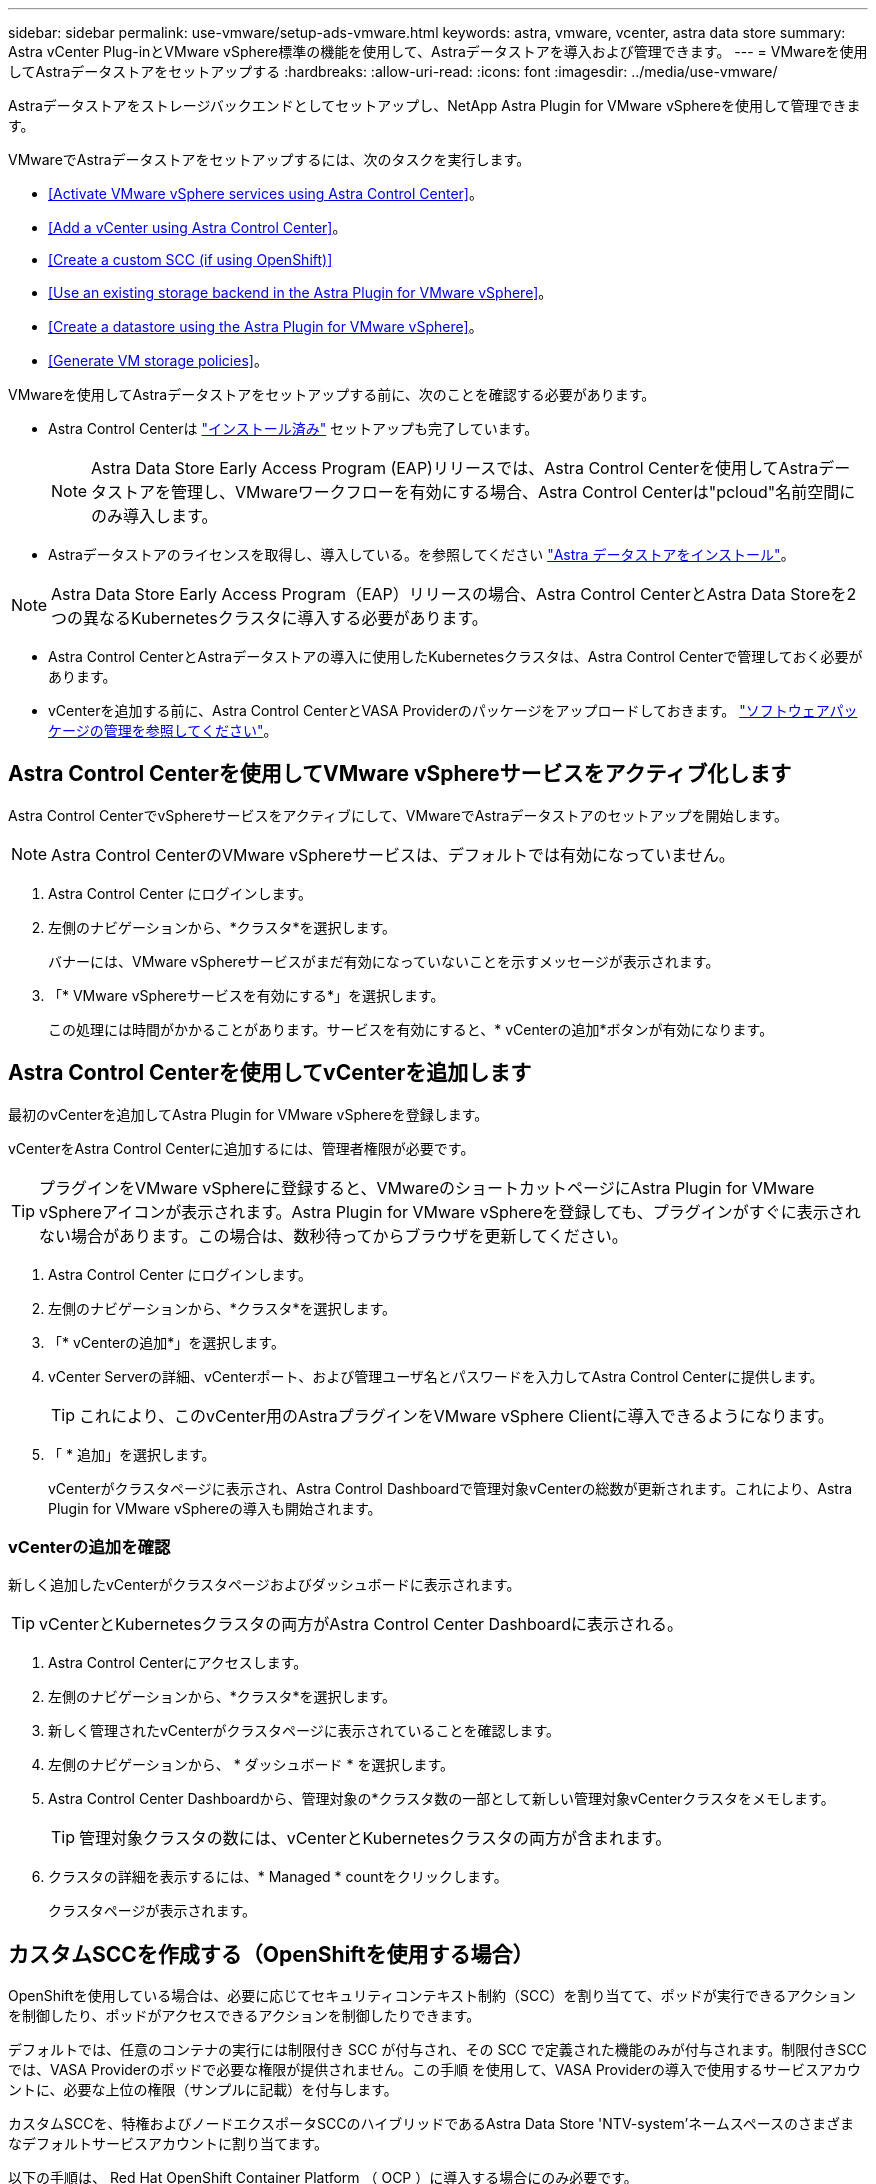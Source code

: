 ---
sidebar: sidebar 
permalink: use-vmware/setup-ads-vmware.html 
keywords: astra, vmware, vcenter, astra data store 
summary: Astra vCenter Plug-inとVMware vSphere標準の機能を使用して、Astraデータストアを導入および管理できます。 
---
= VMwareを使用してAstraデータストアをセットアップする
:hardbreaks:
:allow-uri-read: 
:icons: font
:imagesdir: ../media/use-vmware/


Astraデータストアをストレージバックエンドとしてセットアップし、NetApp Astra Plugin for VMware vSphereを使用して管理できます。

VMwareでAstraデータストアをセットアップするには、次のタスクを実行します。

* <<Activate VMware vSphere services using Astra Control Center>>。
* <<Add a vCenter using Astra Control Center>>。
* <<Create a custom SCC (if using OpenShift)>>
* <<Use an existing storage backend in the Astra Plugin for VMware vSphere>>。
* <<Create a datastore using the Astra Plugin for VMware vSphere>>。
* <<Generate VM storage policies>>。


VMwareを使用してAstraデータストアをセットアップする前に、次のことを確認する必要があります。

* Astra Control Centerは https://docs.netapp.com/us-en/astra-control-center/get-started/install_overview.html["インストール済み"] セットアップも完了しています。
+

NOTE: Astra Data Store Early Access Program (EAP)リリースでは、Astra Control Centerを使用してAstraデータストアを管理し、VMwareワークフローを有効にする場合、Astra Control Centerは"pcloud"名前空間にのみ導入します。

* Astraデータストアのライセンスを取得し、導入している。を参照してください link:../get-started/install-ads.html["Astra データストアをインストール"]。



NOTE: Astra Data Store Early Access Program（EAP）リリースの場合、Astra Control CenterとAstra Data Storeを2つの異なるKubernetesクラスタに導入する必要があります。

* Astra Control CenterとAstraデータストアの導入に使用したKubernetesクラスタは、Astra Control Centerで管理しておく必要があります。
* vCenterを追加する前に、Astra Control CenterとVASA Providerのパッケージをアップロードしておきます。 https://docs.netapp.com/us-en/astra-control-center/use/manage-packages-acc.html["ソフトウェアパッケージの管理を参照してください"^]。




== Astra Control Centerを使用してVMware vSphereサービスをアクティブ化します

Astra Control CenterでvSphereサービスをアクティブにして、VMwareでAstraデータストアのセットアップを開始します。


NOTE: Astra Control CenterのVMware vSphereサービスは、デフォルトでは有効になっていません。

. Astra Control Center にログインします。
. 左側のナビゲーションから、*クラスタ*を選択します。
+
バナーには、VMware vSphereサービスがまだ有効になっていないことを示すメッセージが表示されます。

. 「* VMware vSphereサービスを有効にする*」を選択します。
+
この処理には時間がかかることがあります。サービスを有効にすると、* vCenterの追加*ボタンが有効になります。





== Astra Control Centerを使用してvCenterを追加します

最初のvCenterを追加してAstra Plugin for VMware vSphereを登録します。

vCenterをAstra Control Centerに追加するには、管理者権限が必要です。


TIP: プラグインをVMware vSphereに登録すると、VMwareのショートカットページにAstra Plugin for VMware vSphereアイコンが表示されます。Astra Plugin for VMware vSphereを登録しても、プラグインがすぐに表示されない場合があります。この場合は、数秒待ってからブラウザを更新してください。

. Astra Control Center にログインします。
. 左側のナビゲーションから、*クラスタ*を選択します。
. 「* vCenterの追加*」を選択します。
. vCenter Serverの詳細、vCenterポート、および管理ユーザ名とパスワードを入力してAstra Control Centerに提供します。
+

TIP: これにより、このvCenter用のAstraプラグインをVMware vSphere Clientに導入できるようになります。

. 「 * 追加」を選択します。
+
vCenterがクラスタページに表示され、Astra Control Dashboardで管理対象vCenterの総数が更新されます。これにより、Astra Plugin for VMware vSphereの導入も開始されます。





=== vCenterの追加を確認

新しく追加したvCenterがクラスタページおよびダッシュボードに表示されます。


TIP: vCenterとKubernetesクラスタの両方がAstra Control Center Dashboardに表示される。

. Astra Control Centerにアクセスします。
. 左側のナビゲーションから、*クラスタ*を選択します。
. 新しく管理されたvCenterがクラスタページに表示されていることを確認します。
. 左側のナビゲーションから、 * ダッシュボード * を選択します。
. Astra Control Center Dashboardから、管理対象の*クラスタ数の一部として新しい管理対象vCenterクラスタをメモします。
+

TIP: 管理対象クラスタの数には、vCenterとKubernetesクラスタの両方が含まれます。

. クラスタの詳細を表示するには、* Managed * countをクリックします。
+
クラスタページが表示されます。





== カスタムSCCを作成する（OpenShiftを使用する場合）

OpenShiftを使用している場合は、必要に応じてセキュリティコンテキスト制約（SCC）を割り当てて、ポッドが実行できるアクションを制御したり、ポッドがアクセスできるアクションを制御したりできます。

デフォルトでは、任意のコンテナの実行には制限付き SCC が付与され、その SCC で定義された機能のみが付与されます。制限付きSCCでは、VASA Providerのポッドで必要な権限が提供されません。この手順 を使用して、VASA Providerの導入で使用するサービスアカウントに、必要な上位の権限（サンプルに記載）を付与します。

カスタムSCCを、特権およびノードエクスポータSCCのハイブリッドであるAstra Data Store 'NTV-system'ネームスペースのさまざまなデフォルトサービスアカウントに割り当てます。

以下の手順は、 Red Hat OpenShift Container Platform （ OCP ）に導入する場合にのみ必要です。

. 「VP_backend_privileged_ssc.yaml」というカスタムSCCを作成します。
+
[listing]
----
kubectl create -f vp_backend_privileged_scc.yaml
----
+
例：VP_backend_Privileged _SCC.YAML

+
[listing]
----
allowHostDirVolumePlugin: true
allowHostIPC: false
allowHostNetwork: true
allowHostPID: false
allowHostPorts: true
allowPrivilegeEscalation: true
allowPrivilegedContainer: true
allowedCapabilities:
  - '*'
allowedUnsafeSysctls:
  - '*'
apiVersion: security.openshift.io/v1
defaultAddCapabilities: null
fsGroup:
  type: RunAsAny
groups: []
kind: SecurityContextConstraints
metadata:
  name: vpbackend-privileged
priority: null
readOnlyRootFilesystem: false
requiredDropCapabilities: null
runAsUser:
  type: RunAsAny
seLinuxContext:
  type: RunAsAny
seccompProfiles:
  - '*'
supplementalGroups:
  type: RunAsAny
users:
  - system:serviceaccount:ntv-system:default
  - system:serviceaccount:ntv-system:ntv-auth-svc
  - system:serviceaccount:ntv-system:ntv-autosupport
  - system:serviceaccount:ntv-system:ntv-compliance-svc
  - system:serviceaccount:ntv-system:ntv-datastore-svc
  - system:serviceaccount:ntv-system:ntv-metallb-controller
  - system:serviceaccount:ntv-system:ntv-metallb-speaker
  - system:serviceaccount:ntv-system:ntv-mongodb
  - system:serviceaccount:ntv-system:ntv-nfs-svc
  - system:serviceaccount:ntv-system:ntv-rabbitmq-svc
  - system:serviceaccount:ntv-system:ntv-storage-svc
  - system:serviceaccount:ntv-system:ntv-vault
  - system:serviceaccount:ntv-system:ntv-vault-admin
  - system:serviceaccount:ntv-system:ntv-vault-agent-injector
  - system:serviceaccount:ntv-system:ntv-vault-controller
  - system:serviceaccount:ntv-system:ntv-vault-initializer
  - system:serviceaccount:ntv-system:ntv-vcenter-svc
  - system:serviceaccount:ntv-system:ntv-vm-management-svc
  - system:serviceaccount:ntv-system:ntv-watcher-svc
  - system:serviceaccount:ntv-system:ntv-vault-sa-vault-tls
  - system:serviceaccount:ntv-system:ntv-gateway-svc
  - system:serviceaccount:ntv-system:ntv-jobmanager-svc
  - system:serviceaccount:ntv-system:ntv-vasa-svc
volumes:
  - '*'
----
. 「 OC get SCC 」コマンドを使用して、新たに追加された SCC を表示します。
+
[listing]
----
oc get scc vpbackend-privileged
----
+
対応：

+
[listing]
----
NAME                 PRIV  CAPS  SELINUX  RUNASUSER FSGROUP  SUPGROUP PRIORITY   READONLYROOTFS VOLUMES
vpbackend-privileged true ["*"]  RunAsAny RunAsAny  RunAsAny RunAsAny <no value> false          ["*"]
----




== Astra Plugin for VMware vSphereで既存のストレージバックエンドを使用します

Astra Control Center UIを使用してvCenterを追加したあと、Astra Data StoreストレージバックエンドをAstra Plugin for VMware vSphereを使用して追加します。

このプロセスで完了する操作は次のとおりです。

* 選択したvCenterに既存のストレージバックエンドを追加します。
* 選択したvCenterにVASA Providerを登録します。VASAプロバイダは、VMwareとAstraデータストアの間の通信を提供します。
* VASA Providerの自己署名証明書をストレージバックエンドに追加します。



NOTE: 追加したvCenterがストレージバックエンドウィザードに表示されるまでに10分かかることがあります。


NOTE: Astraデータストアを複数のvCenterと共有しない。

.手順
. NetApp Astra Plugin for VMware vSphereにアクセスします。
. 左側のナビゲーションから、「* Astra Plugin for VMware vSphere *」を選択するか、ショートカットページから「* Astra Plugin for VMware vSphere *」アイコンを選択します。
. Astra Plugin for VMware vSphereの概要ページで、*既存のストレージバックエンドを使用する*を選択します。または、左のナビゲーションから* Storage Backends *>* Add *を選択し、* Use existing storage backend *を選択します。
. ストレージバックエンドとして既存のAstraデータストアを選択し、「*次へ*」を選択します。
. VASA Providerのページで、VASA Providerの名前、IPアドレス（ロードバランサを使用している場合）、ユーザ名、パスワードを入力します。
+

TIP: ユーザ名には、英数字とアンダースコアを使用できます。特殊文字は入力しないでください。ユーザ名の先頭の文字はアルファベットにする必要があります。

. ロードバランサを導入してIPアドレスを入力するかどうかを指定します。このIPアドレスを使用してVASA Providerにアクセスします。ノードIPとは別の、ルーティング可能な追加のフリーIPであることが必要です。ロードバランサを有効にすると、KubernetesクラスタAstraにMetallbが導入され、空いているIPを割り当てるように設定されます。
+

NOTE: Google Anthosクラスタを導入する場合、Anthosではすでにメタリがロードバランサとして実行されているため、ロードバランサを導入しないように選択します。VASA Provider CRでmetallb deployフラグをfalseに設定します（v1beta1_vasaprovider.yaml）。

+
ロードバランサを導入しない場合は、ロードバランサがすでに導入され、タイプ*ロードバランサ*のKubernetesサービスにIPを割り当てるように設定されているとみなされます。

+

TIP: この時点では、VASA Providerは導入されていません。

. 「 * 次へ * 」を選択します。
. [証明書]ページで、自己署名証明書の証明書情報を確認します。
. 「 * 次へ * 」を選択します。
. 概要情報を確認します。
. 「 * 追加」を選択します。
+
VASA Providerが導入されます。





=== Astra Plugin for VMware vSphereでストレージバックエンドを確認します

Astra Data Storeストレージバックエンドが登録されると、Astra Plugin for VMware vSphereストレージバックエンドのリストに表示されます。

ストレージのバックエンドステータスとVASA Providerのステータスを確認できます。各ストレージバックエンドの使用済み容量も確認できます。

ストレージバックエンドを選択すると、使用済み容量と使用可能容量、データ削減率、および内部ネットワーク管理IPアドレスも表示されます。

.手順
. NetApp Astra Plugin for VMware vSphereの左側のナビゲーションから、「* Storage Backends」を選択します。
. Astra Data Storeストレージバックエンドを選択すると、[Summary]タブが表示されます。
. VASA Providerの使用済み容量と使用可能容量、データ削減比率、およびステータスを確認します。
. その他のタブを選択して、VM、データストア、ホスト、およびストレージノードに関する情報を表示します。




== Astra Plugin for VMware vSphereを使用してデータストアを作成します

ストレージバックエンドを追加してAstra Plugin for VMware vSphereを登録したら、VMwareでデータストアを作成できます。

データストアは、データセンター、コンピューティング、またはホストクラスタに追加できます。


NOTE: 同じストレージバックエンドを使用して、同じデータセンターに複数のデータストアを作成することはできません。

NFSプロトコルを使用して、VVOLデータストアタイプを追加できます。

.手順
. Astra Plugin for VMware vSphereにアクセスします。
. プラグインメニューから、*データストアの作成*を選択します。
. 新しいデータストアの名前、タイプ（VVol）、プロトコル（NFS）を入力します。
. 「 * 次へ * 」を選択します。
. Storage（ストレージ）ページで、作成したAstra Data Storeストレージバックエンドを選択します。
+

TIP: 既存のデータストアがあるストレージバックエンドは使用できません。

. 「 * 次へ * 」を選択します。
. 概要ページで、情報を確認します。
. 「 * Create * 」を選択します。
+

NOTE: スキャンの失敗または一般的なシステムエラーに関連するエラーが発生した場合は、 https://docs.vmware.com/en/VMware-vSphere/7.0/com.vmware.vsphere.storage.doc/GUID-E8EA857E-268C-41AE-BBD9-08092B9A905D.html["vCenterでストレージプロバイダを再スキャン/同期します"] 次に、データストアの作成をもう一度実行してください。





== VMストレージポリシーを生成する

データストアを作成したあと、VMを作成する前に、REST API UIで「/virtualization/v1/v1/vCenters /vm-storage-policies」を使用して、事前設計済みのVMストレージポリシーを生成する必要があります。

.手順
. 「https://<ads_gateway_ip>:8443`」にアクセスして、REST API UIページにアクセスします。
. APIの「POST/virtualization/api/auth/login」に移動し、ユーザ名、パスワード、およびvCenterホスト名を入力します。
+
対応：

+
[listing]
----
{
  "vmware-api-session-id": "212f4d6447b05586ab1509a76c6e7da56d29cc5b",
  "vcenter-guid": "8e475060-b3c8-4267-bf0f-9d472d592d39"
}
----
. APIのget /virtualization/api/auth/validate-sessionに移動し'次の手順を実行します
+
.. 上記で生成された「vmware-api-session-id」と「vcenter-guid」をヘッダーとして使用します。
.. [*今すぐ試す*]を選択します。
+
応答：（以下の認証は省略されています）：

+
[listing]
----
authorization: eyJhbGciOiJSUzI1NiIsInR...9h15DYYvClT3oA  connection: keep-alive  content-type: application/json  date: Wed,18 May 2022 13:31:18 GMT  server: nginx  transfer-encoding: chunked
----


. 前の応答で生成されたベアラートークンを'authorization/api/v1/vCenters /vm-storagepolicies'に移動して'authorization'として追加します。
+
「200」と表示され、3つのVMストレージポリシーが生成されます。

. vCenter Storage Policyページで、新しいVMストレージポリシー（Bronze、Silver、Gold）を確認します。
. VMを作成して続行します。




== 次の手順

次に、次のタスクを実行します。

* VMを作成する
* データストアをマウントを参照してください link:../use-vmware/manage-ads-vmware.html#mount-a-datastore["データストアをマウント"]。




== を参照してください。

* https://docs.netapp.com/us-en/astra-control-center/["Astra Control Center のドキュメント"^]
* https://docs.netapp.com/us-en/astra-family/intro-family.html["Astra ファミリーの紹介"^]

